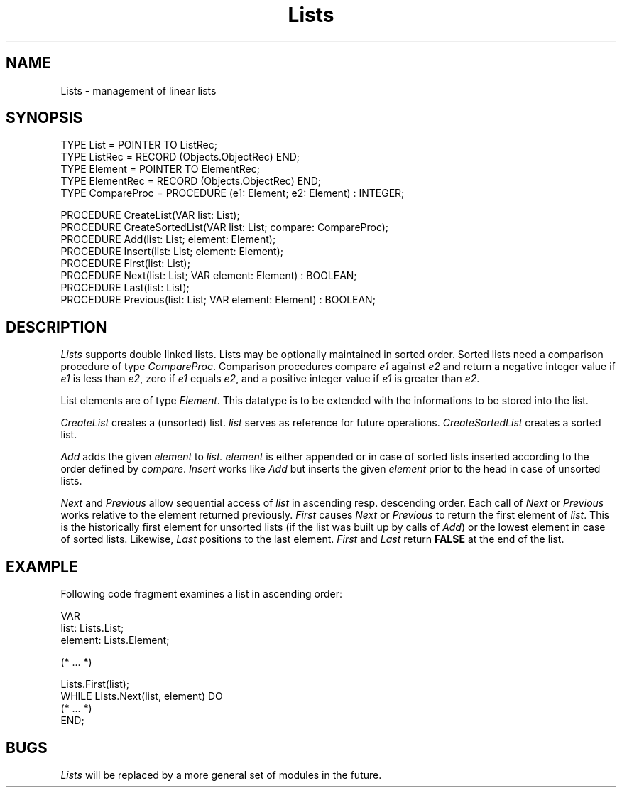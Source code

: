 .\" --------------------------------------
.\" Oberon System Documentation   AFB 8/90
.\" (c) University of Ulm, SAI, D-7900 Ulm
.\" --------------------------------------
.de Pg
.nf
.ie t \{\
.	sp 0.3v
.	ps 9
.	ft CW
.\}
.el .sp 1v
..
.de Pe
.ie t \{\
.	ps
.	ft P
.	sp 0.3v
.\}
.el .sp 1v
.fi
..
'\"----------------------------------------------------------------------------
.de Tb
.br
.nr Tw \w'\\$1MMM'
.in +\\n(Twu
..
.de Te
.in -\\n(Twu
..
.de Tp
.br
.ne 2v
.in -\\n(Twu
\fI\\$1\fP
.br
.in +\\n(Twu
.sp -1
..
'\"----------------------------------------------------------------------------
'\" Is [prefix]
'\" Ic capability
'\" If procname params [rtype]
'\" Ef
'\"----------------------------------------------------------------------------
.de Is
.br
.ie \\n(.$=1 .ds iS \\$1
.el .ds iS "
.nr I1 5
.nr I2 5
.in +\\n(I1
..
.de Ic
.sp .3
.in -\\n(I1
.nr I1 5
.nr I2 2
.in +\\n(I1
.ti -\\n(I1
If
\.I \\$1
\.B IN
\.IR caps :
.br
..
.de If
.ne 3v
.sp 0.3
.ti -\\n(I2
.ie \\n(.$=3 \fI\\$1\fP: \fBPROCEDURE\fP(\\*(iS\\$2) : \\$3;
.el \fI\\$1\fP: \fBPROCEDURE\fP(\\*(iS\\$2);
.br
..
.de Ef
.in -\\n(I1
.sp 0.3
..
'\"----------------------------------------------------------------------------
'\"	Strings - made in Ulm (tm 8/87)
'\"
'\"				troff or new nroff
'ds A \(:A
'ds O \(:O
'ds U \(:U
'ds a \(:a
'ds o \(:o
'ds u \(:u
'ds s \(ss
'\"
'\"     international character support
.ds ' \h'\w'e'u*4/10'\z\(aa\h'-\w'e'u*4/10'
.ds ` \h'\w'e'u*4/10'\z\(ga\h'-\w'e'u*4/10'
.ds : \v'-0.6m'\h'(1u-(\\n(.fu%2u))*0.13m+0.06m'\z.\h'0.2m'\z.\h'-((1u-(\\n(.fu%2u))*0.13m+0.26m)'\v'0.6m'
.ds ^ \\k:\h'-\\n(.fu+1u/2u*2u+\\n(.fu-1u*0.13m+0.06m'\z^\h'|\\n:u'
.ds ~ \\k:\h'-\\n(.fu+1u/2u*2u+\\n(.fu-1u*0.13m+0.06m'\z~\h'|\\n:u'
.ds C \\k:\\h'+\\w'e'u/4u'\\v'-0.6m'\\s6v\\s0\\v'0.6m'\\h'|\\n:u'
.ds v \\k:\(ah\\h'|\\n:u'
.ds , \\k:\\h'\\w'c'u*0.4u'\\z,\\h'|\\n:u'
'\"----------------------------------------------------------------------------
.ie t .ds St "\v'.3m'\s+2*\s-2\v'-.3m'
.el .ds St *
.de cC
.IP "\fB\\$1\fP"
..
'\"----------------------------------------------------------------------------
.de Op
.TP
.SM
.ie \\n(.$=2 .BI (+|\-)\\$1 " \\$2"
.el .B (+|\-)\\$1
..
.de Mo
.TP
.SM
.BI \\$1 " \\$2"
..
'\"----------------------------------------------------------------------------
.TH Lists 3 "Last change: 12 February 1994" "Release 0.5" "Ulm's Oberon System"
.SH NAME
Lists \- management of linear lists
.SH SYNOPSIS
.Pg
TYPE List = POINTER TO ListRec;
TYPE ListRec = RECORD (Objects.ObjectRec) END;
TYPE Element = POINTER TO ElementRec;
TYPE ElementRec = RECORD (Objects.ObjectRec) END;
TYPE CompareProc = PROCEDURE (e1: Element; e2: Element) : INTEGER;
.sp 0.7
PROCEDURE CreateList(VAR list: List);
PROCEDURE CreateSortedList(VAR list: List; compare: CompareProc);
PROCEDURE Add(list: List; element: Element);
PROCEDURE Insert(list: List; element: Element);
PROCEDURE First(list: List);
PROCEDURE Next(list: List; VAR element: Element) : BOOLEAN;
PROCEDURE Last(list: List);
PROCEDURE Previous(list: List; VAR element: Element) : BOOLEAN;
.Pe
.SH DESCRIPTION
.I Lists
supports double linked lists.
Lists may be optionally maintained in sorted order.
Sorted lists need a comparison procedure of type \fICompareProc\fP.
Comparison procedures compare \fIe1\fP against \fIe2\fP and return
a negative integer value if \fIe1\fP is less than \fIe2\fP,
zero if \fIe1\fP equals \fIe2\fP,
and a positive integer value if \fIe1\fP is greater than \fIe2\fP.
.PP
List elements are of type \fIElement\fP.
This datatype is to be extended with the informations to be stored
into the list.
.PP
.I CreateList
creates a (unsorted) list.
.I list
serves as reference for future operations.
.I CreateSortedList
creates a sorted list.
.PP
.I Add
adds the given
.I element
to
.I list.
.I element
is either appended or
in case of sorted lists
inserted according to the order defined by
.IR compare .
.I Insert
works like
.I Add
but inserts the given
.I element
prior to the head in case of unsorted lists.
.PP
.I Next
and
.I Previous
allow sequential access of \fIlist\fP in ascending resp.
descending order.
Each call of \fINext\fP or \fIPrevious\fP works relative to the element
returned previously.
.I First
causes
.I Next
or
.I Previous
to return the first element of \fIlist\fP.
This is the historically first element for unsorted lists
(if the list was built up by calls of \fIAdd\fP)
or the lowest element in case of sorted lists.
Likewise,
.I Last
positions to the last element.
.I First
and
.I Last
return \fBFALSE\fP at the end of the list.
.SH EXAMPLE
Following code fragment examines a list in ascending order:
.Pg
VAR
   list: Lists.List;
   element: Lists.Element;

(* ... *)

Lists.First(list);
WHILE Lists.Next(list, element) DO
   (* ... *)
END;
.Pe
.SH BUGS
\fILists\fP will be replaced by a more general set of modules in the future.
.\" ---------------------------------------------------------------------------
.\" $Id: Lists.3,v 1.4 1994/02/12 17:14:45 borchert Exp $
.\" ---------------------------------------------------------------------------
.\" $Log: Lists.3,v $
.\" Revision 1.4  1994/02/12  17:14:45  borchert
.\" InitList & InitSortedList renamed to CreateList & CreateSortedList
.\"
.\" Revision 1.3  1991/06/06  15:18:41  borchert
.\" First & Last do not return anything
.\"
.\" Revision 1.2  91/03/07  12:36:51  borchert
.\" Insert added
.\" 
.\" Revision 1.1  90/08/31  17:02:15  borchert
.\" Initial revision
.\" 
.\" ---------------------------------------------------------------------------
